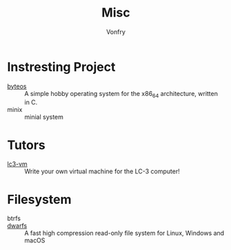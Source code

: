#+TITLE: Misc
#+AUTHOR: Vonfry

* Instresting Project
  - [[https://github.com/64/ByteOS][byteos]] :: A simple hobby operating system for the x86_64 architecture, written in C.
  - minix :: minial system
* Tutors
  - [[https://github.com/justinmeiners/lc3-vm][lc3-vm]] ::  Write your own virtual machine for the LC-3 computer!
* Filesystem
  - btrfs ::
  - [[https://github.com/mhx/dwarfs][dwarfs]] ::  A fast high compression read-only file system for Linux, Windows
    and macOS
